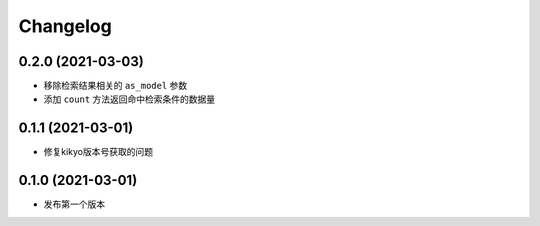 .. _changelog:

Changelog
=========

0.2.0 (2021-03-03)
------------------

- 移除检索结果相关的 ``as_model`` 参数
- 添加 ``count`` 方法返回命中检索条件的数据量

0.1.1 (2021-03-01)
------------------

- 修复kikyo版本号获取的问题

0.1.0 (2021-03-01)
------------------

- 发布第一个版本
